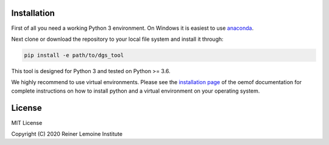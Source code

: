 .. image:: https://mybinder.org/badge_logo.svg
 :target: https://mybinder.org/v2/gh/birgits/dgs_tool/master

Installation
============

First of all you need a working Python 3 environment. On Windows it is easiest to use `anaconda`_.   

.. _anaconda:
  https://www.anaconda.com/distribution/

Next clone or download the repository to your local file system and install it through:

.. code::

    pip install -e path/to/dgs_tool

This tool is designed for Python 3 and tested on Python >= 3.6.

We highly recommend to use virtual environments. Please see the
`installation page`_ of the oemof documentation for complete
instructions on how to install python and a virtual environment on your
operating system.

.. _installation page:
  http://oemof.readthedocs.io/en/stable/installation_and_setup.html

License
=======

MIT License

Copyright (C) 2020 Reiner Lemoine Institute
